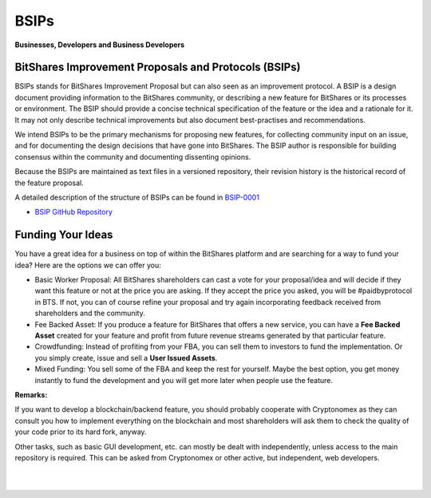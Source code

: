 
************************************************
BSIPs
************************************************

**Businesses, Developers and Business Developers**

BitShares Improvement Proposals and Protocols (BSIPs)
========================================================

BSIPs stands for BitShares Improvement Proposal but can also seen as an improvement protocol. A BSIP is a design document providing information to the BitShares community, or describing a new feature for BitShares or its processes or environment. The BSIP should provide a concise technical specification of the feature or the idea and a rationale for it. It may not only describe technical improvements but also document best-practises and recommendations.

We intend BSIPs to be the primary mechanisms for proposing new features, for collecting community input on an issue, and for documenting the design decisions that have gone into BitShares. The BSIP author is responsible for building consensus within the community and documenting dissenting opinions.

Because the BSIPs are maintained as text files in a versioned repository, their revision history is the historical record of the feature proposal.

A detailed description of the structure of BSIPs can be found in `BSIP-0001 <https://github.com/bitshares/bsips/blob/master/bsip-0001.md>`_


- `BSIP GitHub Repository <https://github.com/bitshares/bsips>`_


Funding Your Ideas
=====================

You have a great idea for a business on top of within the BitShares platform and are searching for a way to fund your idea? Here are the options we can offer you:

- Basic Worker Proposal: All BitShares shareholders can cast a vote for your proposal/idea and will decide if they want this feature or not at the price you are asking. If they accept the price you asked, you will be #paidbyprotocol in BTS. If not, you can of course refine your proposal and try again incorporating feedback received from shareholders and the community.
- Fee Backed Asset: If you produce a feature for BitShares that offers a new service, you can have a **Fee Backed Asset** created for your feature and profit from future revenue streams generated by that particular feature.
- Crowdfunding: Instead of profiting from your FBA, you can sell them to investors to fund the implementation. Or you simply create, issue and sell a **User Issued Assets**.
- Mixed Funding: You sell some of the FBA and keep the rest for yourself. Maybe the best option, you get money instantly to fund the development and you will get more later when people use the feature.



**Remarks:**

If you want to develop a blockchain/backend feature, you should probably cooperate with Cryptonomex as they can consult you how to implement everything on the blockchain and most shareholders will ask them to check the quality of your code prior to its hard fork, anyway.

Other tasks, such as basic GUI development, etc. can mostly be dealt with independently, unless access to the main repository is required. This can be asked from Cryptonomex or other active, but independent, web developers.



|

|


